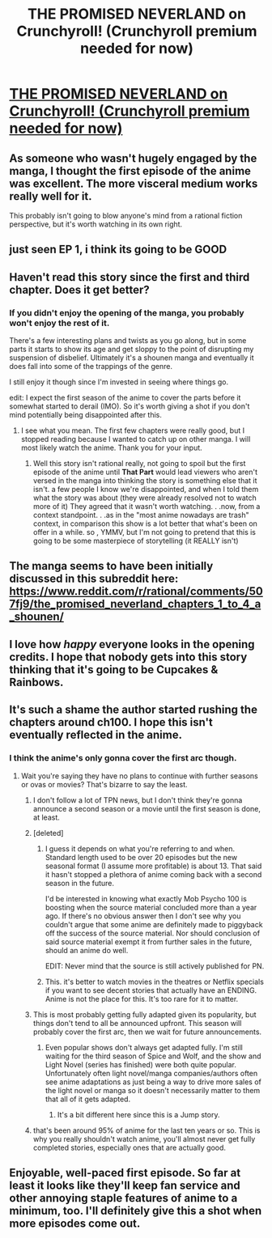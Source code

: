 #+TITLE: THE PROMISED NEVERLAND on Crunchyroll! (Crunchyroll premium needed for now)

* [[https://www.crunchyroll.com/the-promised-neverland][THE PROMISED NEVERLAND on Crunchyroll! (Crunchyroll premium needed for now)]]
:PROPERTIES:
:Author: Manget123
:Score: 43
:DateUnix: 1547282713.0
:DateShort: 2019-Jan-12
:END:

** As someone who wasn't hugely engaged by the manga, I thought the first episode of the anime was excellent. The more visceral medium works really well for it.

This probably isn't going to blow anyone's mind from a rational fiction perspective, but it's worth watching in its own right.
:PROPERTIES:
:Author: Veedrac
:Score: 16
:DateUnix: 1547292028.0
:DateShort: 2019-Jan-12
:END:


** just seen EP 1, i think its going to be GOOD
:PROPERTIES:
:Author: Manget123
:Score: 12
:DateUnix: 1547282854.0
:DateShort: 2019-Jan-12
:END:


** Haven't read this story since the first and third chapter. Does it get better?
:PROPERTIES:
:Author: Serpentsrage
:Score: 6
:DateUnix: 1547316676.0
:DateShort: 2019-Jan-12
:END:

*** If you didn't enjoy the opening of the manga, you probably won't enjoy the rest of it.

There's a few interesting plans and twists as you go along, but in some parts it starts to show its age and get sloppy to the point of disrupting my suspension of disbelief. Ultimately it's a shounen manga and eventually it does fall into some of the trappings of the genre.

I still enjoy it though since I'm invested in seeing where things go.

edit: I expect the first season of the anime to cover the parts before it somewhat started to derail (IMO). So it's worth giving a shot if you don't mind potentially being disappointed after this.
:PROPERTIES:
:Author: Fresh_C
:Score: 7
:DateUnix: 1547323346.0
:DateShort: 2019-Jan-12
:END:

**** I see what you mean. The first few chapters were really good, but I stopped reading because I wanted to catch up on other manga. I will most likely watch the anime. Thank you for your input.
:PROPERTIES:
:Author: Serpentsrage
:Score: 2
:DateUnix: 1547324927.0
:DateShort: 2019-Jan-12
:END:

***** Well this story isn't rational really, not going to spoil but the first episode of the anime until *That Part* would lead viewers who aren't versed in the manga into thinking the story is something else that it isn't. a few people I know we're disappointed, and when I told them what the story was about (they were already resolved not to watch more of it) They agreed that it wasn't worth watching. . .now, from a context standpoint. . .as in the "most anime nowadays are trash" context, in comparison this show is a lot better that what's been on offer in a while. so , YMMV, but I'm not going to pretend that this is going to be some masterpiece of storytelling (it REALLY isn't)
:PROPERTIES:
:Author: MrBougus2
:Score: 1
:DateUnix: 1549951432.0
:DateShort: 2019-Feb-12
:END:


** The manga seems to have been initially discussed in this subreddit here: [[https://www.reddit.com/r/rational/comments/507fj9/the_promised_neverland_chapters_1_to_4_a_shounen/]]
:PROPERTIES:
:Author: lehyde
:Score: 5
:DateUnix: 1547297233.0
:DateShort: 2019-Jan-12
:END:


** I love how /happy/ everyone looks in the opening credits. I hope that nobody gets into this story thinking that it's going to be Cupcakes & Rainbows.
:PROPERTIES:
:Author: callmesalticidae
:Score: 3
:DateUnix: 1547336627.0
:DateShort: 2019-Jan-13
:END:


** It's such a shame the author started rushing the chapters around ch100. I hope this isn't eventually reflected in the anime.
:PROPERTIES:
:Author: thunder_cranium
:Score: 2
:DateUnix: 1547284697.0
:DateShort: 2019-Jan-12
:END:

*** I think the anime's only gonna cover the first arc though.
:PROPERTIES:
:Author: Aetherpon
:Score: 2
:DateUnix: 1547285966.0
:DateShort: 2019-Jan-12
:END:

**** Wait you're saying they have no plans to continue with further seasons or ovas or movies? That's bizarre to say the least.
:PROPERTIES:
:Author: thunder_cranium
:Score: 1
:DateUnix: 1547286023.0
:DateShort: 2019-Jan-12
:END:

***** I don't follow a lot of TPN news, but I don't think they're gonna announce a second season or a movie until the first season is done, at least.
:PROPERTIES:
:Author: Aetherpon
:Score: 6
:DateUnix: 1547286534.0
:DateShort: 2019-Jan-12
:END:


***** [deleted]
:PROPERTIES:
:Score: 3
:DateUnix: 1547560989.0
:DateShort: 2019-Jan-15
:END:

****** I guess it depends on what you're referring to and when. Standard length used to be over 20 episodes but the new seasonal format (I assume more profitable) is about 13. That said it hasn't stopped a plethora of anime coming back with a second season in the future.

I'd be interested in knowing what exactly Mob Psycho 100 is boosting when the source material concluded more than a year ago. If there's no obvious answer then I don't see why you couldn't argue that some anime are definitely made to piggyback off the success of the source material. Nor should conclusion of said source material exempt it from further sales in the future, should an anime do well.

EDIT: Never mind that the source is still actively published for PN.
:PROPERTIES:
:Author: thunder_cranium
:Score: 2
:DateUnix: 1547561420.0
:DateShort: 2019-Jan-15
:END:


****** This. it's better to watch movies in the theatres or Netflix specials if you want to see decent stories that actually have an ENDING. Anime is not the place for this. It's too rare for it to matter.
:PROPERTIES:
:Author: MrBougus2
:Score: 1
:DateUnix: 1549951645.0
:DateShort: 2019-Feb-12
:END:


***** This is most probably getting fully adapted given its popularity, but things don't tend to all be announced upfront. This season will probably cover the first arc, then we wait for future announcements.
:PROPERTIES:
:Author: Veedrac
:Score: 7
:DateUnix: 1547292199.0
:DateShort: 2019-Jan-12
:END:

****** Even popular shows don't always get adapted fully. I'm still waiting for the third season of Spice and Wolf, and the show and Light Novel (series has finished) were both quite popular. Unfortunately often light novel/manga companies/authors often see anime adaptations as just being a way to drive more sales of the light novel or manga so it doesn't necessarily matter to them that all of it gets adapted.
:PROPERTIES:
:Author: Timewinders
:Score: 8
:DateUnix: 1547307934.0
:DateShort: 2019-Jan-12
:END:

******* It's a bit different here since this is a Jump story.
:PROPERTIES:
:Author: Veedrac
:Score: 2
:DateUnix: 1547308614.0
:DateShort: 2019-Jan-12
:END:


***** that's been around 95% of anime for the last ten years or so. This is why you really shouldn't watch anime, you'll almost never get fully completed stories, especially ones that are actually good.
:PROPERTIES:
:Author: MrBougus2
:Score: 1
:DateUnix: 1549951524.0
:DateShort: 2019-Feb-12
:END:


** Enjoyable, well-paced first episode. So far at least it looks like they'll keep fan service and other annoying staple features of anime to a minimum, too. I'll definitely give this a shot when more episodes come out.
:PROPERTIES:
:Author: deepwater61
:Score: 1
:DateUnix: 1547407324.0
:DateShort: 2019-Jan-13
:END:
